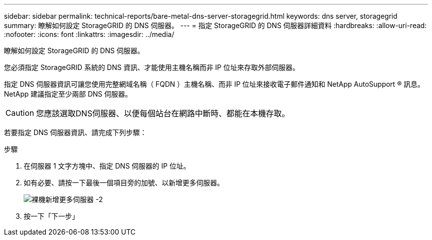---
sidebar: sidebar 
permalink: technical-reports/bare-metal-dns-server-storagegrid.html 
keywords: dns server, storagegrid 
summary: 瞭解如何設定 StorageGRID 的 DNS 伺服器。 
---
= 指定 StorageGRID 的 DNS 伺服器詳細資料
:hardbreaks:
:allow-uri-read: 
:nofooter: 
:icons: font
:linkattrs: 
:imagesdir: ../media/


[role="lead"]
瞭解如何設定 StorageGRID 的 DNS 伺服器。

您必須指定 StorageGRID 系統的 DNS 資訊、才能使用主機名稱而非 IP 位址來存取外部伺服器。

指定 DNS 伺服器資訊可讓您使用完整網域名稱（ FQDN ）主機名稱、而非 IP 位址來接收電子郵件通知和 NetApp AutoSupport ® 訊息。NetApp 建議指定至少兩部 DNS 伺服器。


CAUTION: 您應該選取DNS伺服器、以便每個站台在網路中斷時、都能在本機存取。

若要指定 DNS 伺服器資訊、請完成下列步驟：

.步驟
. 在伺服器 1 文字方塊中、指定 DNS 伺服器的 IP 位址。
. 如有必要、請按一下最後一個項目旁的加號、以新增更多伺服器。
+
image:bare-metal/bare-metal-add-more-servers-2.png["裸機新增更多伺服器 -2"]

. 按一下「下一步」

